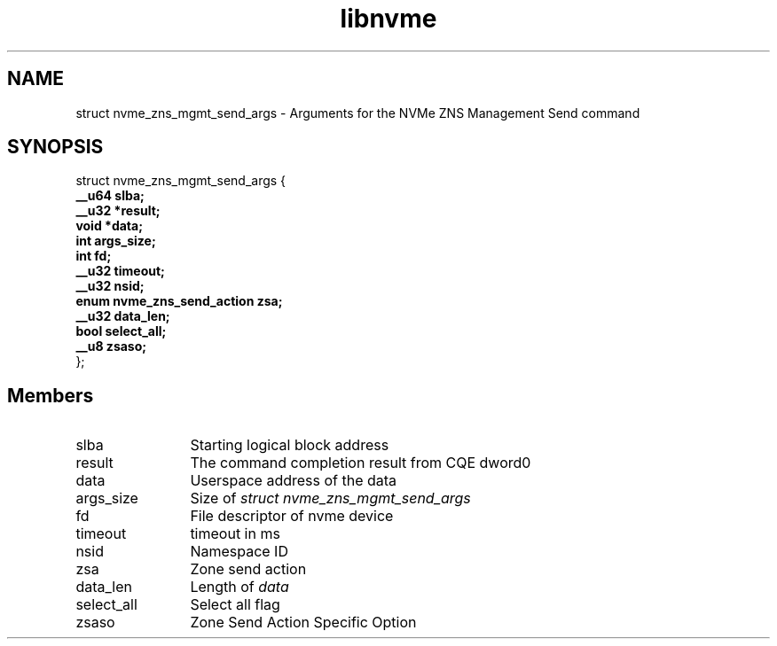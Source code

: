 .TH "libnvme" 9 "struct nvme_zns_mgmt_send_args" "February 2022" "API Manual" LINUX
.SH NAME
struct nvme_zns_mgmt_send_args \- Arguments for the NVMe ZNS Management Send command
.SH SYNOPSIS
struct nvme_zns_mgmt_send_args {
.br
.BI "    __u64 slba;"
.br
.BI "    __u32 *result;"
.br
.BI "    void *data;"
.br
.BI "    int args_size;"
.br
.BI "    int fd;"
.br
.BI "    __u32 timeout;"
.br
.BI "    __u32 nsid;"
.br
.BI "    enum nvme_zns_send_action zsa;"
.br
.BI "    __u32 data_len;"
.br
.BI "    bool select_all;"
.br
.BI "    __u8 zsaso;"
.br
.BI "
};
.br

.SH Members
.IP "slba" 12
Starting logical block address
.IP "result" 12
The command completion result from CQE dword0
.IP "data" 12
Userspace address of the data
.IP "args_size" 12
Size of \fIstruct nvme_zns_mgmt_send_args\fP
.IP "fd" 12
File descriptor of nvme device
.IP "timeout" 12
timeout in ms
.IP "nsid" 12
Namespace ID
.IP "zsa" 12
Zone send action
.IP "data_len" 12
Length of \fIdata\fP
.IP "select_all" 12
Select all flag
.IP "zsaso" 12
Zone Send Action Specific Option
